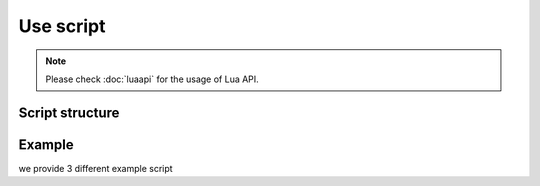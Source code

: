 Use script
=============




.. note::

	Please check :doc:`luaapi` for the usage of Lua API.


.. _script_structure:

Script structure
------------------







.. _script_example:

Example 
------------------

we provide 3 different example script

